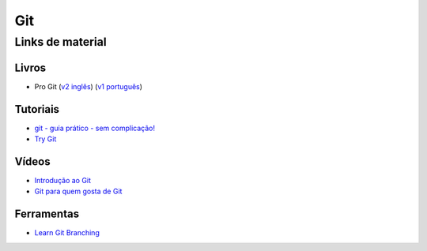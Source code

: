Git
===

Links de material
-----------------

Livros
~~~~~~

- Pro Git (`v2 inglês <https://git-scm.com/book/en/v2>`_) (`v1 português <https://git-scm.com/book/pt-br/v1>`_)


Tutoriais
~~~~~~~~~

- `git - guia prático - sem complicação! <https://rogerdudler.github.io/git-guide/index.pt_BR.html>`_
- `Try Git <https://try.github.io/>`_


Vídeos
~~~~~~

- `Introdução ao Git <http://palestras.softwarelivre.org/palestra/introducao-ao-git/>`_
- `Git para quem gosta de Git <http://palestras.softwarelivre.org/palestra/git-para-quem-gosta-de-git/>`_


Ferramentas
~~~~~~~~~~~

- `Learn Git Branching <https://pcottle.github.io/learnGitBranching/>`_
